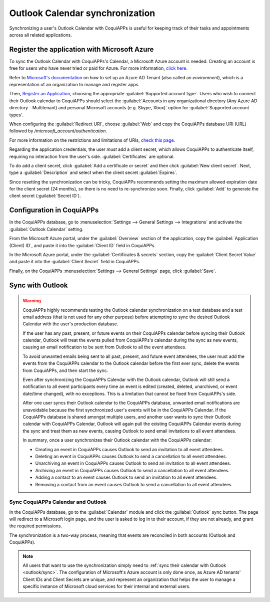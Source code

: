 ================================
Outlook Calendar synchronization
================================

Synchronizing a user's Outlook Calendar with CoquiAPPs is useful for keeping track of their tasks and
appointments across all related applications.

.. seealso::
   - :doc:`/applications/general/auth/azure`
   - :doc:`/administration/maintain/azure_oauth`

Register the application with Microsoft Azure
=============================================

To sync the Outlook Calendar with CoquiAPPs's Calendar, a Microsoft Azure account is needed. Creating an
account is free for users who have never tried or paid for Azure. For more information, `click here
<https://azure.microsoft.com/en-us/free/?WT.mc_id=A261C142F>`_.

Refer to `Microsoft's documentation <https://docs.microsoft.com/en-us/azure/active-directory/
develop/quickstart-create-new-tenant>`_ on how to set up an Azure AD Tenant (also called an
*environment*), which is a representation of an organization to manage and register apps.

Then, `Register an Application <https://docs.microsoft.com/en-us/azure/active-directory/develop/
quickstart-register-app>`_, choosing the appropriate :guilabel:`Supported account type`. Users who
wish to connect their Outlook calendar to CoquiAPPs should select the :guilabel:`Accounts in any
organizational directory (Any Azure AD directory - Multitenant) and personal Microsoft accounts
(e.g. Skype, Xbox)` option for :guilabel:`Supported account types`.

When configuring the :guilabel:`Redirect URI`, choose :guilabel:`Web` and copy the CoquiAPPs database
URI (URL) followed by `/microsoft_account/authentication`.

.. example::
   Enter `https://www.companyname.CoquiAPPs.com/microsoft_account/authentication` for the
   :guilabel:`Redirect URI`.

.. image:: outlook/azure-register-application.png
   :align: center
   :alt: The "Supported account type" and "Redirect URI" settings in the Microsoft Azure AD portal.

For more information on the restrictions and limitations of URIs, `check this page <https://docs.
microsoft.com/en-us/azure/active-directory/develop/reply-url>`_.

Regarding the application credentials, the user *must* add a client secret, which allows CoquiAPPs to
authenticate itself, requiring no interaction from the user's side. :guilabel:`Certificates` are
optional.

To do add a client secret, click :guilabel:`Add a certificate or secret` and then click
:guilabel:`New client secret`. Next, type a :guilabel:`Description` and select when the client
secret :guilabel:`Expires`.

Since resetting the synchronization can be tricky, CoquiAPPs recommends setting the maximum allowed
expiration date for the client secret (24 months), so there is no need to re-synchronize soon.
Finally, click :guilabel:`Add` to generate the client secret (:guilabel:`Secret ID`).

Configuration in CoquiAPPs
=====================

In the CoquiAPPs database, go to :menuselection:`Settings --> General Settings --> Integrations` and
activate the :guilabel:`Outlook Calendar` setting.

.. image:: outlook/outlook-calendar-setting.png
   :align: center
   :alt: The "Outlook Calendar" setting activated in CoquiAPPs.

From the Microsoft Azure portal, under the :guilabel:`Overview` section of the application, copy
the :guilabel:`Application (Client) ID`, and paste it into the :guilabel:`Client ID` field in CoquiAPPs.

.. image:: outlook/client-id.png
   :align: center
   :alt: The "Client ID" in the Microsoft Azure portal.

In the Microsoft Azure portal, under the :guilabel:`Certificates & secrets` section, copy the
:guilabel:`Client Secret Value` and paste it into the :guilabel:`Client Secret` field in CoquiAPPs.

.. image:: outlook/client-secret-value.png
   :align: center
   :alt: The "Client Secret" token to be copied from Microsoft to CoquiAPPs.

Finally, on the CoquiAPPs :menuselection:`Settings --> General Settings` page, click :guilabel:`Save`.

.. _outlook/sync:

Sync with Outlook
=================

.. warning::

   CoquiAPPs highly recommends testing the Outlook calendar synchronization on a test database and a
   test email address (that is not used for any other purpose) before attempting to sync the
   desired Outlook Calendar with the user's production database.

   If the user has any past, present, or future events on their CoquiAPPs calendar before syncing their
   Outlook calendar, Outlook will treat the events pulled from CoquiAPPs's calendar during the sync as
   new events, causing an email notification to be sent from Outlook to all the event attendees.

   To avoid unwanted emails being sent to all past, present, and future event attendees, the user
   must add the events from the CoquiAPPs calendar to the Outlook calendar before the first ever sync,
   delete the events from CoquiAPPs, and then start the sync.

   Even after synchronizing the CoquiAPPs Calendar with the Outlook calendar, Outlook will still send a
   notification to all event participants every time an event is edited (created, deleted,
   unarchived, or event date/time changed), with no exceptions. This is a limitation that cannot be
   fixed from CoquiAPPs's side.

   After one user syncs their Outlook calendar to the CoquiAPPs database, unwanted email notifications
   are unavoidable because the first synchronized user's events will be in the CoquiAPPs Calendar. If
   the CoquiAPPs database is shared amongst multiple users, and another user wants to sync their Outlook
   calendar with CoquiAPPs Calendar, Outlook will again pull the existing CoquiAPPs Calendar events during
   the sync and treat them as new events, causing Outlook to send email invitations to all event
   attendees.

   In summary, once a user synchronizes their Outlook calendar with the CoquiAPPs calendar:

   - Creating an event in CoquiAPPs causes Outlook to send an invitation to all event attendees.
   - Deleting an event in CoquiAPPs causes Outlook to send a cancellation to all event attendees.
   - Unarchiving an event in CoquiAPPs causes Outlook to send an invitation to all event attendees.
   - Archiving an event in CoquiAPPs causes Outlook to send a cancellation to all event attendees.
   - Adding a contact to an event causes Outlook to send an invitation to all event attendees.
   - Removing a contact from an event causes Outlook to send a cancellation to all event attendees.

Sync CoquiAPPs Calendar and Outlook
------------------------------

In the CoquiAPPs database, go to the :guilabel:`Calendar` module and click the :guilabel:`Outlook` sync
button. The page will redirect to a Microsoft login page, and the user is asked to log in to
their account, if they are not already, and grant the required permissions.

.. image:: outlook/outlook-sync-button.png
   :align: center
   :alt: The "Outlook" sync button in CoquiAPPs Calendar.

The synchronization is a two-way process, meaning that events are reconciled in both accounts
(Outlook and CoquiAPPs).

.. note::
   All users that want to use the synchronization simply need to :ref:`sync their calendar with
   Outlook <outlook/sync>`. The configuration of Microsoft's Azure account
   is only done once, as Azure AD tenants' Client IDs and Client Secrets are unique, and represent
   an organization that helps the user to manage a specific instance of Microsoft cloud services
   for their internal and external users.

.. seealso::
   - :doc:`../mail_plugins/outlook`
   - :doc:`google`
